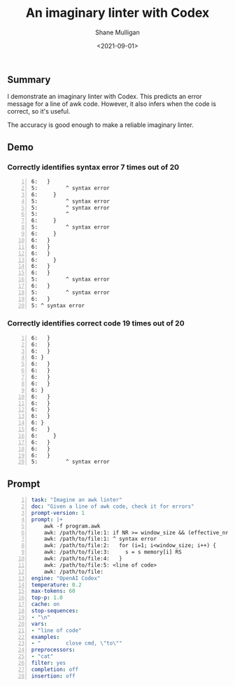 #+LATEX_HEADER: \usepackage[margin=0.5in]{geometry}
#+OPTIONS: toc:nil

#+HUGO_BASE_DIR: /home/shane/var/smulliga/source/git/semiosis/semiosis-hugo
#+HUGO_SECTION: ./posts

#+TITLE: An imaginary linter with Codex
#+DATE: <2021-09-01>
#+AUTHOR: Shane Mulligan
#+KEYWORDS: awk openai gpt codex pen

** Summary
I demonstrate an imaginary linter with Codex.
This predicts an error message for a line of
awk code. However, it also infers when the
code is correct, so it's useful.

The accuracy is good enough to make a reliable
imaginary linter.

** Demo
*** Correctly identifies syntax error 7 times out of 20
#+BEGIN_EXPORT html
<!-- Play on asciinema.com -->
<!-- <a title="asciinema recording" href="https://asciinema.org/a/d6k4Ez4aJz4VVezjw256WqDpp" target="_blank"><img alt="asciinema recording" src="https://asciinema.org/a/d6k4Ez4aJz4VVezjw256WqDpp.svg" /></a> -->
<!-- Play on the blog -->
<script src="https://asciinema.org/a/d6k4Ez4aJz4VVezjw256WqDpp.js" id="asciicast-d6k4Ez4aJz4VVezjw256WqDpp" async></script>
#+END_EXPORT

#+BEGIN_SRC text -n :async :results verbatim code
  6:   }
  5:         ^ syntax error
  6:     }
  5:         ^ syntax error
  5:         ^ syntax error
  5:         ^
  6:     }
  5:         ^ syntax error
  6:     }
  6:   }
  6:   }
  6:   }
  6:     }
  6:   }
  6:   }
  5:         ^ syntax error
  6:   }
  5:         ^ syntax error
  6:   }
  5: ^ syntax error
#+END_SRC

*** Correctly identifies correct code 19 times out of 20
#+BEGIN_EXPORT html
<!-- Play on asciinema.com -->
<!-- <a title="asciinema recording" href="https://asciinema.org/a/ttlPidLbP1uOqvqHayYDLomcL" target="_blank"><img alt="asciinema recording" src="https://asciinema.org/a/ttlPidLbP1uOqvqHayYDLomcL.svg" /></a> -->
<!-- Play on the blog -->
<script src="https://asciinema.org/a/ttlPidLbP1uOqvqHayYDLomcL.js" id="asciicast-ttlPidLbP1uOqvqHayYDLomcL" async></script>
#+END_EXPORT

#+BEGIN_SRC text -n :async :results verbatim code
  6:   }
  6:   }
  6:   }
  6: }
  6:   }
  6:   }
  6:   }
  6:   }
  6: }
  6:   }
  6:   }
  6:   }
  6:   }
  6: }
  6:   }
  6:     }
  6:   }
  6:   }
  6:   }
  5:         ^ syntax error
#+END_SRC

** Prompt
#+BEGIN_SRC yaml -n :async :results verbatim code
  task: "Imagine an awk linter"
  doc: "Given a line of awk code, check it for errors"
  prompt-version: 1
  prompt: |+
      awk -f program.awk
      awk: /path/to/file:1: if NR >= window_size && (effective_nr % step == 0) {
      awk: /path/to/file:1: ^ syntax error
      awk: /path/to/file:2:   for (i=1; i<window_size; i++) {
      awk: /path/to/file:3:     s = s memory[i] RS
      awk: /path/to/file:4:   }
      awk: /path/to/file:5: <line of code>
      awk: /path/to/file:
  engine: "OpenAI Codex"
  temperature: 0.2
  max-tokens: 60
  top-p: 1.0
  cache: on
  stop-sequences:
  - "\n"
  vars:
  - "line of code"
  examples:
  - "        close cmd, \"to\""
  preprocessors:
  - "cat"
  filter: yes
  completion: off
  insertion: off
#+END_SRC
